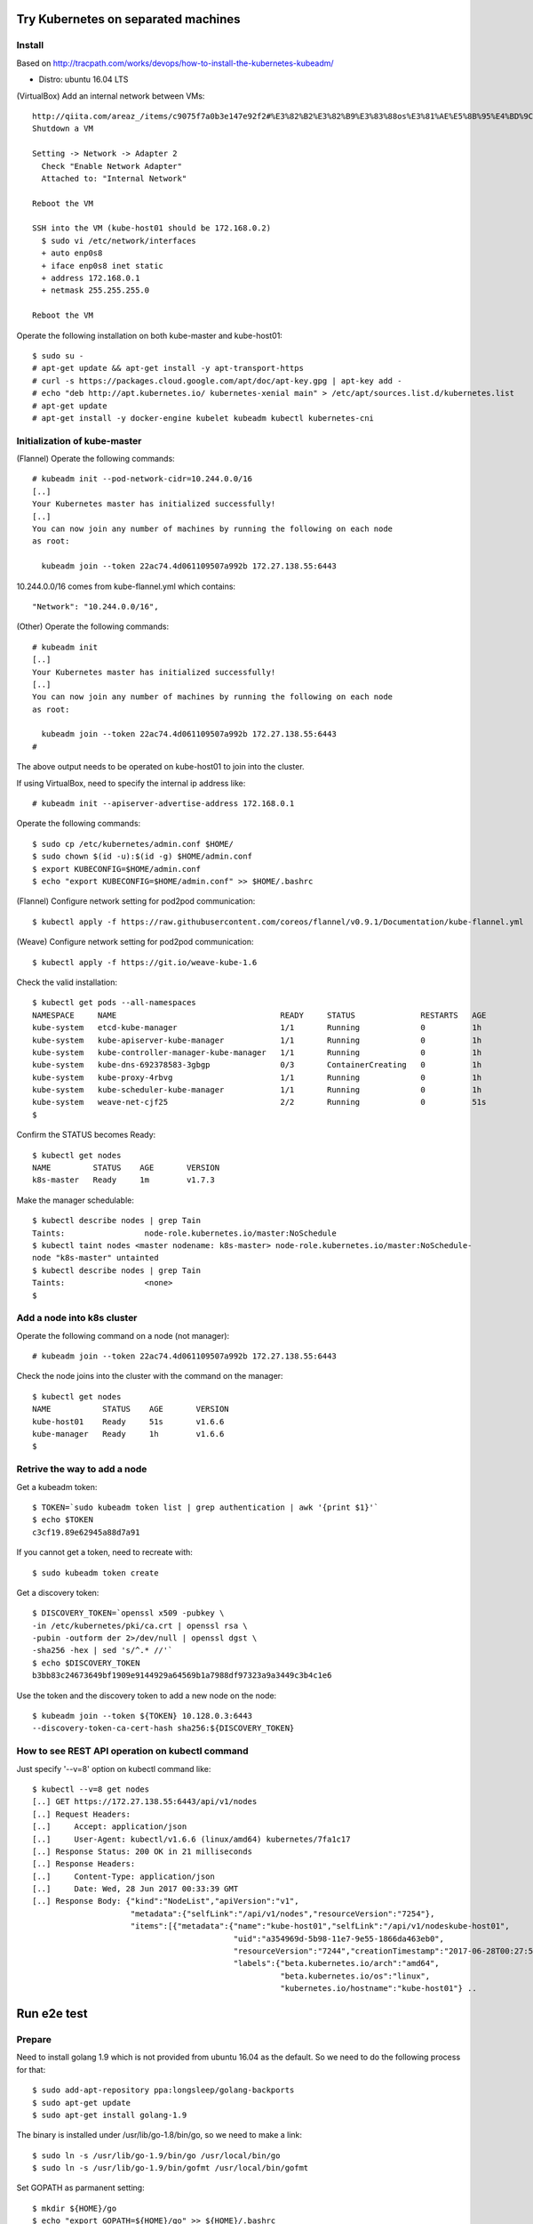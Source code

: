 Try Kubernetes on separated machines
====================================

Install
-------

Based on http://tracpath.com/works/devops/how-to-install-the-kubernetes-kubeadm/

- Distro: ubuntu 16.04 LTS

(VirtualBox) Add an internal network between VMs::

 http://qiita.com/areaz_/items/c9075f7a0b3e147e92f2#%E3%82%B2%E3%82%B9%E3%83%88os%E3%81%AE%E5%8B%95%E4%BD%9C%E7%A2%BA%E8%AA%8D
 Shutdown a VM

 Setting -> Network -> Adapter 2
   Check "Enable Network Adapter"
   Attached to: "Internal Network"

 Reboot the VM

 SSH into the VM (kube-host01 should be 172.168.0.2)
   $ sudo vi /etc/network/interfaces
   + auto enp0s8
   + iface enp0s8 inet static
   + address 172.168.0.1
   + netmask 255.255.255.0

 Reboot the VM

Operate the following installation on both kube-master and kube-host01::

 $ sudo su -
 # apt-get update && apt-get install -y apt-transport-https
 # curl -s https://packages.cloud.google.com/apt/doc/apt-key.gpg | apt-key add -
 # echo "deb http://apt.kubernetes.io/ kubernetes-xenial main" > /etc/apt/sources.list.d/kubernetes.list
 # apt-get update
 # apt-get install -y docker-engine kubelet kubeadm kubectl kubernetes-cni

Initialization of kube-master
-----------------------------

(Flannel) Operate the following commands::

 # kubeadm init --pod-network-cidr=10.244.0.0/16
 [..]
 Your Kubernetes master has initialized successfully!
 [..]
 You can now join any number of machines by running the following on each node
 as root:

   kubeadm join --token 22ac74.4d061109507a992b 172.27.138.55:6443

10.244.0.0/16 comes from kube-flannel.yml which contains::

 "Network": "10.244.0.0/16",

(Other) Operate the following commands::

 # kubeadm init
 [..]
 Your Kubernetes master has initialized successfully!
 [..]
 You can now join any number of machines by running the following on each node
 as root:

   kubeadm join --token 22ac74.4d061109507a992b 172.27.138.55:6443
 #

The above output needs to be operated on kube-host01 to join into the cluster.

If using VirtualBox, need to specify the internal ip address like::

 # kubeadm init --apiserver-advertise-address 172.168.0.1

Operate the following commands::

 $ sudo cp /etc/kubernetes/admin.conf $HOME/
 $ sudo chown $(id -u):$(id -g) $HOME/admin.conf
 $ export KUBECONFIG=$HOME/admin.conf
 $ echo "export KUBECONFIG=$HOME/admin.conf" >> $HOME/.bashrc

(Flannel) Configure network setting for pod2pod communication::

 $ kubectl apply -f https://raw.githubusercontent.com/coreos/flannel/v0.9.1/Documentation/kube-flannel.yml

(Weave) Configure network setting for pod2pod communication::

 $ kubectl apply -f https://git.io/weave-kube-1.6

Check the valid installation::

 $ kubectl get pods --all-namespaces
 NAMESPACE     NAME                                   READY     STATUS              RESTARTS   AGE
 kube-system   etcd-kube-manager                      1/1       Running             0          1h
 kube-system   kube-apiserver-kube-manager            1/1       Running             0          1h
 kube-system   kube-controller-manager-kube-manager   1/1       Running             0          1h
 kube-system   kube-dns-692378583-3gbgp               0/3       ContainerCreating   0          1h
 kube-system   kube-proxy-4rbvg                       1/1       Running             0          1h
 kube-system   kube-scheduler-kube-manager            1/1       Running             0          1h
 kube-system   weave-net-cjf25                        2/2       Running             0          51s
 $

Confirm the STATUS becomes Ready::

 $ kubectl get nodes
 NAME         STATUS    AGE       VERSION
 k8s-master   Ready     1m        v1.7.3

Make the manager schedulable::

 $ kubectl describe nodes | grep Tain
 Taints:                 node-role.kubernetes.io/master:NoSchedule
 $ kubectl taint nodes <master nodename: k8s-master> node-role.kubernetes.io/master:NoSchedule-
 node "k8s-master" untainted
 $ kubectl describe nodes | grep Tain
 Taints:                 <none>
 $

Add a node into k8s cluster
---------------------------

Operate the following command on a node (not manager)::

 # kubeadm join --token 22ac74.4d061109507a992b 172.27.138.55:6443

Check the node joins into the cluster with the command on the manager::

 $ kubectl get nodes
 NAME           STATUS    AGE       VERSION
 kube-host01    Ready     51s       v1.6.6
 kube-manager   Ready     1h        v1.6.6
 $

Retrive the way to add a node
-----------------------------

Get a kubeadm token::

 $ TOKEN=`sudo kubeadm token list | grep authentication | awk '{print $1}'`
 $ echo $TOKEN
 c3cf19.89e62945a88d7a91

If you cannot get a token, need to recreate with::

 $ sudo kubeadm token create

Get a discovery token::

 $ DISCOVERY_TOKEN=`openssl x509 -pubkey \
 -in /etc/kubernetes/pki/ca.crt | openssl rsa \
 -pubin -outform der 2>/dev/null | openssl dgst \
 -sha256 -hex | sed 's/^.* //'`
 $ echo $DISCOVERY_TOKEN
 b3bb83c24673649bf1909e9144929a64569b1a7988df97323a9a3449c3b4c1e6

Use the token and the discovery token to add a new node on the node::

 $ kubeadm join --token ${TOKEN} 10.128.0.3:6443
 --discovery-token-ca-cert-hash sha256:${DISCOVERY_TOKEN}

How to see REST API operation on kubectl command
------------------------------------------------

Just specify '--v=8' option on kubectl command like::

 $ kubectl --v=8 get nodes
 [..] GET https://172.27.138.55:6443/api/v1/nodes
 [..] Request Headers:
 [..]     Accept: application/json
 [..]     User-Agent: kubectl/v1.6.6 (linux/amd64) kubernetes/7fa1c17
 [..] Response Status: 200 OK in 21 milliseconds
 [..] Response Headers:
 [..]     Content-Type: application/json
 [..]     Date: Wed, 28 Jun 2017 00:33:39 GMT
 [..] Response Body: {"kind":"NodeList","apiVersion":"v1",
                      "metadata":{"selfLink":"/api/v1/nodes","resourceVersion":"7254"},
                      "items":[{"metadata":{"name":"kube-host01","selfLink":"/api/v1/nodeskube-host01",
                                            "uid":"a354969d-5b98-11e7-9e55-1866da463eb0",
                                            "resourceVersion":"7244","creationTimestamp":"2017-06-28T00:27:59Z",
                                            "labels":{"beta.kubernetes.io/arch":"amd64",
                                                      "beta.kubernetes.io/os":"linux",
                                                      "kubernetes.io/hostname":"kube-host01"} ..

Run e2e test
============

Prepare
-------

Need to install golang 1.9 which is not provided from ubuntu 16.04 as the
default. So we need to do the following process for that::

 $ sudo add-apt-repository ppa:longsleep/golang-backports
 $ sudo apt-get update
 $ sudo apt-get install golang-1.9

The binary is installed under /usr/lib/go-1.8/bin/go, so we need to make
a link::

 $ sudo ln -s /usr/lib/go-1.9/bin/go /usr/local/bin/go
 $ sudo ln -s /usr/lib/go-1.9/bin/gofmt /usr/local/bin/gofmt

Set GOPATH as parmanent setting::

 $ mkdir ${HOME}/go
 $ echo "export GOPATH=${HOME}/go" >> ${HOME}/.bashrc

Install some building packages::

 $ sudo apt-get install gcc
 $ sudo apt-get install make

Build e2e test binary
---------------------

Download k8s source code::

 $ go get k8s.io/kubernetes
 package k8s.io/kubernetes: no buildable Go source files in /home/oomichi/go/src/k8s.io/kubernetes
 $

The above should install k8s cluster code, but now we face the error.
TODO: This should be fixed later.

Build e2e test binary::

 $ cd $GOPATH/src/k8s.io/kubernetes
 # The docker daemon runs as root user, not docker user. So it is necessary to specify `su`
 $ sudo make quick-release
 $ sudo chown $USER -R .
 $ make ginkgo
 $ make generated_files

Run e2e test
------------

Run e2e test::

 $ export KUBECONFIG=$HOME/admin.conf
 $ export KUBERNETES_CONFORMANCE_TEST=true
 $ go run hack/e2e.go -- --provider=skeleton -v --test --test_args="--ginkgo.focus=\[Conformance\]"
 [..]
 Ran 147 of 652 Specs in 6832.526 seconds
 FAIL! -- 132 Passed | 15 Failed | 0 Pending | 505 Skipped --- FAIL: TestE2E (6832.59s)
 FAIL

 Ginkgo ran 1 suite in 1h53m52.981857781s
 Test Suite Failed
 !!! Error in ./hack/ginkgo-e2e.sh:132
   Error in ./hack/ginkgo-e2e.sh:132. '"${ginkgo}" "${ginkgo_args[@]:+${ginkgo_args[@]}}" "${e2e_test}" -- "${auth_config[@]:+${auth_config[@]}}" --ginkgo.flakeAttempts="${FLAKE_ATTEMPTS}" --host="${KUBE_MASTER_URL}" --provider="${KUBERNETES_PROVIDER}" --gce-project="${PROJECT:-}" --gce-zone="${ZONE:-}" --gce-region="${REGION:-}" --gce-multizone="${MULTIZONE:-false}" --gke-cluster="${CLUSTER_NAME:-}" --kube-master="${KUBE_MASTER:-}" --cluster-tag="${CLUSTER_ID:-}" --cloud-config-file="${CLOUD_CONFIG:-}" --repo-root="${KUBE_ROOT}" --node-instance-group="${NODE_INSTANCE_GROUP:-}" --prefix="${KUBE_GCE_INSTANCE_PREFIX:-e2e}" --network="${KUBE_GCE_NETWORK:-${KUBE_GKE_NETWORK:-e2e}}" --node-tag="${NODE_TAG:-}" --master-tag="${MASTER_TAG:-}" --federated-kube-context="${FEDERATION_KUBE_CONTEXT:-e2e-federation}" ${KUBE_CONTAINER_RUNTIME:+"--container-runtime=${KUBE_CONTAINER_RUNTIME}"} ${MASTER_OS_DISTRIBUTION:+"--master-os-distro=${MASTER_OS_DISTRIBUTION}"} ${NODE_OS_DISTRIBUTION:+"--node-os-distro=${NODE_OS_DISTRIBUTION}"} ${NUM_NODES:+"--num-nodes=${NUM_NODES}"} ${E2E_REPORT_DIR:+"--report-dir=${E2E_REPORT_DIR}"} ${E2E_REPORT_PREFIX:+"--report-prefix=${E2E_REPORT_PREFIX}"} "${@:-}"' exited with status 1
   Call stack:
     1: ./hack/ginkgo-e2e.sh:132 main(...)
 Exiting with status 1
 2017/08/09 13:41:10 util.go:133: Step './hack/ginkgo-e2e.sh --ginkgo.focus=\[Conformance\]' finished in 1h53m53.425307436s
 2017/08/09 13:41:10 main.go:245: Something went wrong: encountered 1 errors: [error during ./hack/ginkgo-e2e.sh --ginkgo.focus=\[Conformance\]: exit status 1]
 2017/08/09 13:41:10 e2e.go:78: err: exit status 1
 exit status 1

Confirm which tests will run without actual tests::

 $ go run hack/e2e.go -- -v --test --test_args="--ginkgo.dryRun=true --ginkgo.focus=\[Conformance\]"
 [..]
 [k8s.io] Docker Containers
   should use the image defaults if command and args are blank [Conformance]
   /go/src/k8s.io/kubernetes/_output/dockerized/go/src/k8s.io/kubernetes/test/e2e/common/docker_containers.go:35
 ~SS
 ------------------------------
 [k8s.io] EmptyDir volumes
   should support (non-root,0644,tmpfs) [Conformance] [sig-storage]
   /go/src/k8s.io/kubernetes/_output/dockerized/go/src/k8s.io/kubernetes/test/e2e/common/empty_dir.go:85
 ~SS
 ------------------------------
 [sig-apps] ReplicaSet
   should serve a basic image on each replica with a public image [Conformance]
   /go/src/k8s.io/kubernetes/_output/dockerized/go/src/k8s.io/kubernetes/test/e2e/apps/replica_set.go:82
 ~S
 ------------------------------
 [sig-network] Services
   should provide secure master service [Conformance]
   /go/src/k8s.io/kubernetes/_output/dockerized/go/src/k8s.io/kubernetes/test/e2e/network/service.go:71
 ~
 Ran 149 of 652 Specs in 0.072 seconds
 SUCCESS! -- 0 Passed | 0 Failed | 0 Pending | 503 Skipped PASS

 Ginkgo ran 1 suite in 519.123083ms
 Test Suite Passed
 2017/08/09 15:38:12 util.go:133: Step './hack/ginkgo-e2e.sh --ginkgo.dryRun=true --ginkgo.focus=\[Conformance\]' finished in 937.615925ms
 2017/08/09 15:38:12 e2e.go:80: Done
 $

Setup dev env
-------------

Install bazel::

 $ sudo apt-get install openjdk-8-jdk    (Don't install openjdk-9-jdk which is not supported on bazel now)
 $ sudo vi /etc/apt/sources.list.d/bazel.list
 $ cat /etc/apt/sources.list.d/bazel.list
 deb [arch=amd64] http://storage.googleapis.com/bazel-apt stable jdk1.8
 $ sudo apt-get install bazel

Run unit tests on kubernetes/test-infra::

 $ bazel test //..

* https://github.com/kubernetes/test-infra#building-and-testing-the-test-infra
* http://qiita.com/lucy/items/e4f21c507d3fd2c0ffe9

Run unit test
-------------

with make::

 $ make test

with bazel::

 $ bazel test //...

